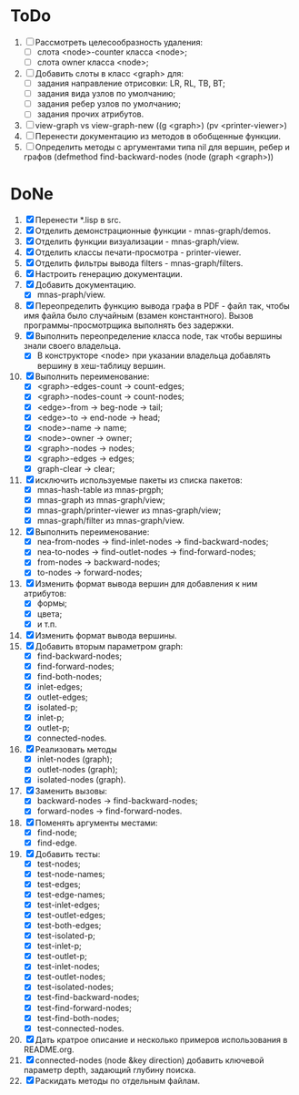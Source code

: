 * ToDo

1. [ ] Рассмотреть целесообразность удаления:
   - [ ] слота <node>-counter класса <node>;
   - [ ] слота owner класса <node>;     
2. [ ] Добавить слоты в класс <graph> для:
   - [ ] задания направление отрисовки: LR, RL, TB, BT;
   - [ ] задания вида узлов по умолчанию; 
   - [ ] задания ребер узлов по умолчанию;
   - [ ] задания прочих атрибутов.
3. [ ] view-graph vs view-graph-new ((g <graph>) (pv <printer-viewer>)
4. [ ] Перенести документацию из методов в обобщенные функции.   
5. [ ] Определить методы с аргументами типа nil для вершин, ребер и
   графов (defmethod find-backward-nodes (node (graph <graph>))
     
* DoNe
1. [X] Перенести *.lisp в src.
2. [X] Отделить демонстрационные функции - mnas-graph/demos. 
3. [X] Отделить функции визуализации - mnas-graph/view. 
4. [X] Отделить классы печати-просмотра - printer-viewer.
5. [X] Отделить фильтры вывода filters - mnas-graph/filters. 
6. [X] Настроить генерацию документации.
7. [X] Добавить документацию.
   - [X] mnas-praph/view.
8. [X] Переопределить функцию вывода графа в PDF - файл так, чтобы
   имя файла было случайным (взамен константного). Вызов
   программы-просмотрщика выполнять без задержки.
9. [X] Выполнить переопределение класса node, так чтобы вершины
   знали своего владельца.
   - [X] В конструкторе <node> при указании владельца добавлять
     вершину в хеш-таблицу вершин.
10. [X] Выполнить переименование:
    - [X] <graph>-edges-count -> count-edges;
    - [X] <graph>-nodes-count -> count-nodes;
    - [X] <edge>-from -> beg-node -> tail;
    - [X] <edge>-to   -> end-node -> head;     
    - [X] <node>-name -> name;
    - [X] <node>-owner -> owner;
    - [X] <graph>-nodes -> nodes;
    - [X] <graph>-edges -> edges;
    - [X] graph-clear -> clear;
11. [X] исключить используемые пакеты из списка пакетов:
    - [X] mnas-hash-table из mnas-prgph;
    - [X] mnas-graph из mnas-graph/view; 
    - [X] mnas-graph/printer-viewer из mnas-graph/view; 
    - [X] mnas-graph/filter из mnas-graph/view.      
12. [X] Выполнить переименование:       
    - [X] nea-from-nodes -> find-inlet-nodes  -> find-backward-nodes;
    - [X] nea-to-nodes   -> find-outlet-nodes -> find-forward-nodes;
    - [X] from-nodes -> backward-nodes;
    - [X] to-nodes   -> forward-nodes;      
13. [X] Изменить формат вывода вершин для добавления к ним атрибутов:
    - [X] формы;
    - [X] цвета;
    - [X] и т.п.
14. [X] Изменить формат вывода вершины. 
15. [X] Добавить вторым параметром graph:
    - [X] find-backward-nodes; 
    - [X] find-forward-nodes;
    - [X] find-both-nodes;
    - [X] inlet-edges;
    - [X] outlet-edges;
    - [X] isolated-p;
    - [X] inlet-p;
    - [X] outlet-p;
    - [X] connected-nodes.
16. [X] Реализовать методы
    - [X] inlet-nodes (graph);
    - [X] outlet-nodes (graph);
    - [X] isolated-nodes (graph).
17. [X] Заменить вызовы:
    - [X] backward-nodes -> find-backward-nodes;
    - [X] forward-nodes  -> find-forward-nodes.
18. [X] Поменять аргументы местами:
    - [X] find-node;
    - [X] find-edge.
19. [X] Добавить тесты:
    - [X] test-nodes;
    - [X] test-node-names;
    - [X] test-edges;
    - [X] test-edge-names;
    - [X] test-inlet-edges;
    - [X] test-outlet-edges;
    - [X] test-both-edges;
    - [X] test-isolated-p;
    - [X] test-inlet-p;
    - [X] test-outlet-p;
    - [X] test-inlet-nodes;
    - [X] test-outlet-nodes;
    - [X] test-isolated-nodes;
    - [X] test-find-backward-nodes;
    - [X] test-find-forward-nodes;
    - [X] test-find-both-nodes;
    - [X] test-connected-nodes.
20. [X] Дать кратрое описание и несколько примеров использования в
    README.org.
21. [X] connected-nodes (node &key direction) добавить ключевой
    параметр depth, задающий глубину поиска.
22. [X] Раскидать методы по отдельным файлам. 
